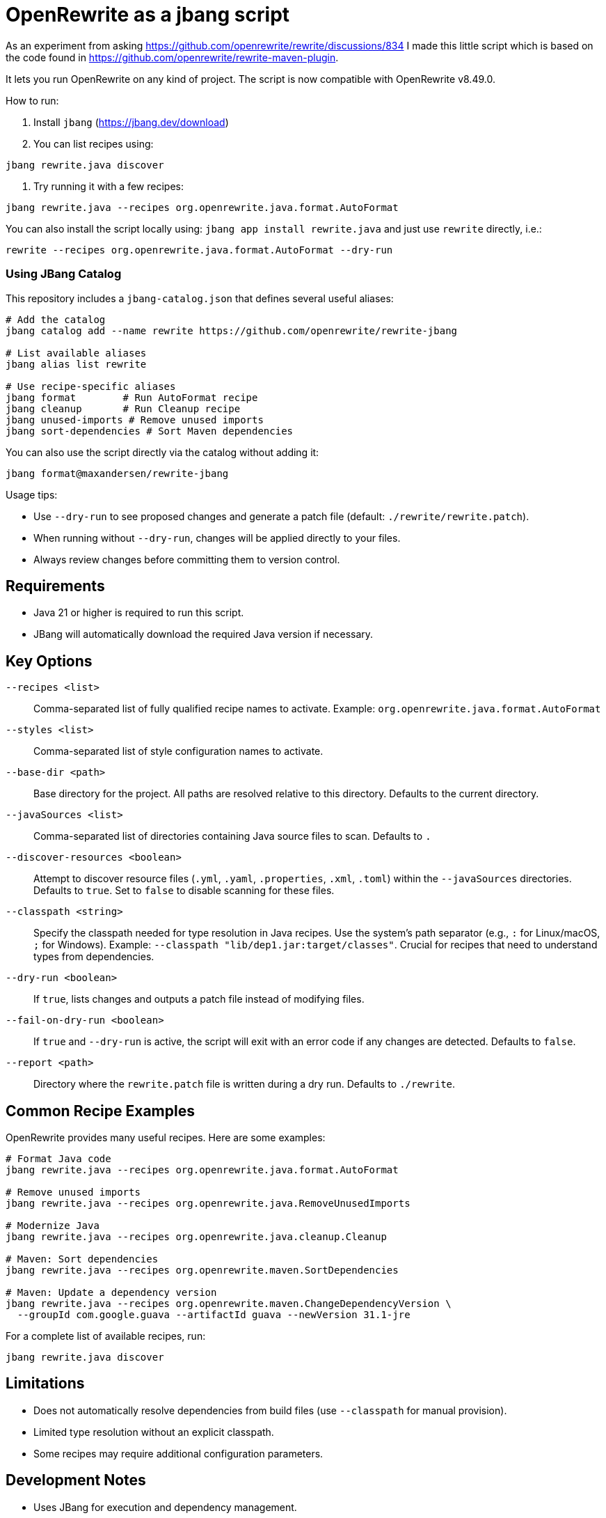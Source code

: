 # OpenRewrite as a jbang script

As an experiment from asking https://github.com/openrewrite/rewrite/discussions/834
I made this little script which is based on the code found in https://github.com/openrewrite/rewrite-maven-plugin.

It lets you run OpenRewrite on any kind of project. The script is now compatible with OpenRewrite v8.49.0.

How to run: 

1. Install `jbang` (https://jbang.dev/download)
2. You can list recipes using:

[source,sh]
----
jbang rewrite.java discover
----

3. Try running it with a few recipes: 

[source,sh]
----
jbang rewrite.java --recipes org.openrewrite.java.format.AutoFormat
----

You can also install the script locally using: `jbang app install rewrite.java`
and just use `rewrite` directly, i.e.:

[source,sh]
----
rewrite --recipes org.openrewrite.java.format.AutoFormat --dry-run
----

=== Using JBang Catalog

This repository includes a `jbang-catalog.json` that defines several useful aliases:

[source,sh]
----
# Add the catalog
jbang catalog add --name rewrite https://github.com/openrewrite/rewrite-jbang

# List available aliases
jbang alias list rewrite

# Use recipe-specific aliases
jbang format        # Run AutoFormat recipe
jbang cleanup       # Run Cleanup recipe
jbang unused-imports # Remove unused imports
jbang sort-dependencies # Sort Maven dependencies
----

You can also use the script directly via the catalog without adding it:

[source,sh]
----
jbang format@maxandersen/rewrite-jbang
----

Usage tips: 

* Use `--dry-run` to see proposed changes and generate a patch file (default: `./rewrite/rewrite.patch`).
* When running without `--dry-run`, changes will be applied directly to your files.
* Always review changes before committing them to version control.

== Requirements

* Java 21 or higher is required to run this script.
* JBang will automatically download the required Java version if necessary.

== Key Options

`--recipes <list>`::
Comma-separated list of fully qualified recipe names to activate. Example: `org.openrewrite.java.format.AutoFormat`

`--styles <list>`::
Comma-separated list of style configuration names to activate.

`--base-dir <path>`::
Base directory for the project. All paths are resolved relative to this directory. Defaults to the current directory.

`--javaSources <list>`::
Comma-separated list of directories containing Java source files to scan. Defaults to `.`

`--discover-resources <boolean>`::
Attempt to discover resource files (`.yml`, `.yaml`, `.properties`, `.xml`, `.toml`) within the `--javaSources` directories. Defaults to `true`. Set to `false` to disable scanning for these files.

`--classpath <string>`::
Specify the classpath needed for type resolution in Java recipes. Use the system's path separator (e.g., `:` for Linux/macOS, `;` for Windows). Example: `--classpath "lib/dep1.jar:target/classes"`. Crucial for recipes that need to understand types from dependencies.

`--dry-run <boolean>`::
If `true`, lists changes and outputs a patch file instead of modifying files.

`--fail-on-dry-run <boolean>`::
If `true` and `--dry-run` is active, the script will exit with an error code if any changes are detected. Defaults to `false`.

`--report <path>`::
Directory where the `rewrite.patch` file is written during a dry run. Defaults to `./rewrite`.

== Common Recipe Examples

OpenRewrite provides many useful recipes. Here are some examples:

[source,sh]
----
# Format Java code
jbang rewrite.java --recipes org.openrewrite.java.format.AutoFormat

# Remove unused imports
jbang rewrite.java --recipes org.openrewrite.java.RemoveUnusedImports

# Modernize Java
jbang rewrite.java --recipes org.openrewrite.java.cleanup.Cleanup

# Maven: Sort dependencies
jbang rewrite.java --recipes org.openrewrite.maven.SortDependencies

# Maven: Update a dependency version
jbang rewrite.java --recipes org.openrewrite.maven.ChangeDependencyVersion \
  --groupId com.google.guava --artifactId guava --newVersion 31.1-jre
----

For a complete list of available recipes, run:
[source,sh]
----
jbang rewrite.java discover
----

== Limitations

* Does not automatically resolve dependencies from build files (use `--classpath` for manual provision).
* Limited type resolution without an explicit classpath.
* Some recipes may require additional configuration parameters.

== Development Notes

* Uses JBang for execution and dependency management.
* Dependencies are declared via `//DEPS` comments in `rewrite.java`.
* Current version is compatible with OpenRewrite v8.49.0.
* For upgrade workflow details, see `rules.md` in this repository.

== Troubleshooting

=== No Changes Applied

If the recipe doesn't apply changes:

* Verify you're NOT using `--dry-run` if you want to actually apply changes
* Check if the recipe produced any errors in the output
* Ensure the recipe is applicable to your codebase (some recipes are language or framework-specific)

=== Classpath Issues

For type resolution problems:

* Provide the classpath with all necessary dependencies
* For Maven projects: `mvn dependency:build-classpath -Dmdep.outputFile=cp.txt`
* For Gradle projects: `gradle -q printClasspath > cp.txt`
* Then use the generated classpath: `jbang rewrite.java --classpath "$(cat cp.txt)" --recipes ...`

=== Java Version Compatibility

* Ensure your JDK version is compatible with the project you're modifying
* The JBang script requires Java 21 or later